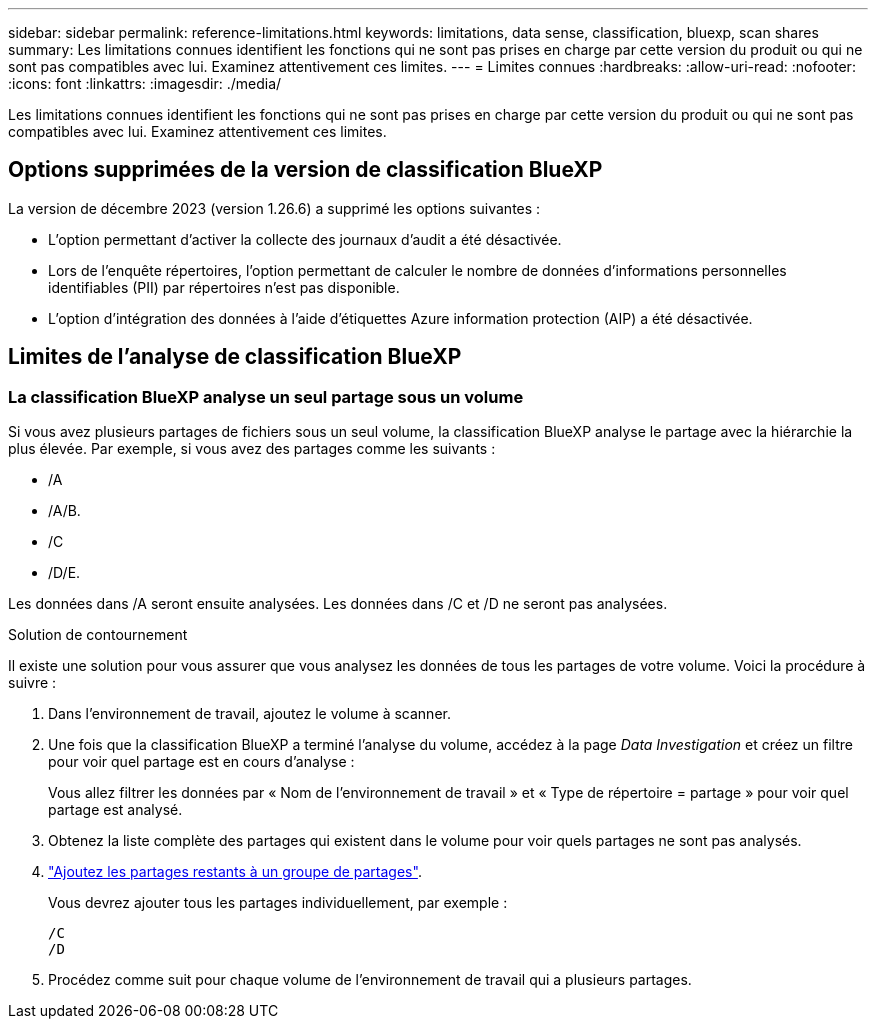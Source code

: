 ---
sidebar: sidebar 
permalink: reference-limitations.html 
keywords: limitations, data sense, classification, bluexp, scan shares 
summary: Les limitations connues identifient les fonctions qui ne sont pas prises en charge par cette version du produit ou qui ne sont pas compatibles avec lui. Examinez attentivement ces limites. 
---
= Limites connues
:hardbreaks:
:allow-uri-read: 
:nofooter: 
:icons: font
:linkattrs: 
:imagesdir: ./media/


[role="lead"]
Les limitations connues identifient les fonctions qui ne sont pas prises en charge par cette version du produit ou qui ne sont pas compatibles avec lui. Examinez attentivement ces limites.



== Options supprimées de la version de classification BlueXP

La version de décembre 2023 (version 1.26.6) a supprimé les options suivantes :

* L'option permettant d'activer la collecte des journaux d'audit a été désactivée.
* Lors de l'enquête répertoires, l'option permettant de calculer le nombre de données d'informations personnelles identifiables (PII) par répertoires n'est pas disponible.
* L'option d'intégration des données à l'aide d'étiquettes Azure information protection (AIP) a été désactivée.




== Limites de l'analyse de classification BlueXP



=== La classification BlueXP analyse un seul partage sous un volume

Si vous avez plusieurs partages de fichiers sous un seul volume, la classification BlueXP analyse le partage avec la hiérarchie la plus élevée. Par exemple, si vous avez des partages comme les suivants :

* /A
* /A/B.
* /C
* /D/E.


Les données dans /A seront ensuite analysées. Les données dans /C et /D ne seront pas analysées.

.Solution de contournement
Il existe une solution pour vous assurer que vous analysez les données de tous les partages de votre volume. Voici la procédure à suivre :

. Dans l'environnement de travail, ajoutez le volume à scanner.
. Une fois que la classification BlueXP a terminé l'analyse du volume, accédez à la page _Data Investigation_ et créez un filtre pour voir quel partage est en cours d'analyse :
+
Vous allez filtrer les données par « Nom de l'environnement de travail » et « Type de répertoire = partage » pour voir quel partage est analysé.

. Obtenez la liste complète des partages qui existent dans le volume pour voir quels partages ne sont pas analysés.
. link:task-scanning-file-shares.html["Ajoutez les partages restants à un groupe de partages"].
+
Vous devrez ajouter tous les partages individuellement, par exemple :

+
....
/C
/D
....
. Procédez comme suit pour chaque volume de l'environnement de travail qui a plusieurs partages.

